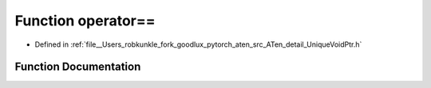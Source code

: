 .. _function_at__detail__operator==:

Function operator==
===================

- Defined in :ref:`file__Users_robkunkle_fork_goodlux_pytorch_aten_src_ATen_detail_UniqueVoidPtr.h`


Function Documentation
----------------------


.. doxygenfunction:: at::detail::operator==
